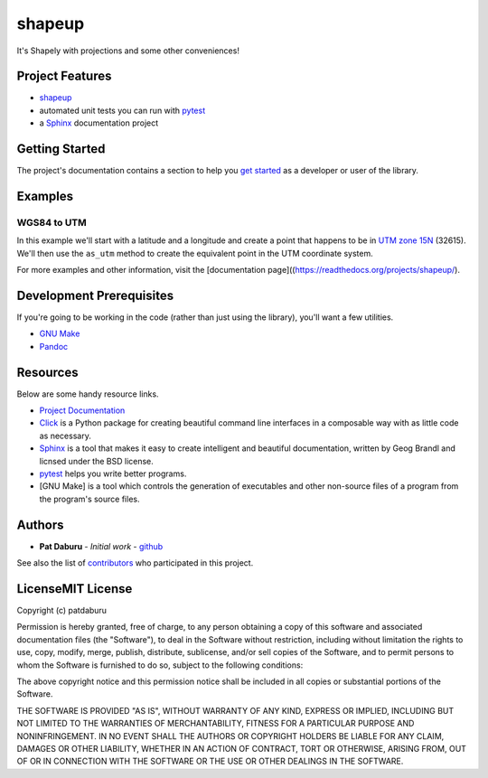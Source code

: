 shapeup
=======

It's Shapely with projections and some other conveniences!

Project Features
----------------

-  `shapeup <https://readthedocs.org/projects/shapeup/>`__
-  automated unit tests you can run with
   `pytest <https://docs.pytest.org/en/latest/>`__
-  a `Sphinx <http://www.sphinx-doc.org/en/master/>`__ documentation
   project

Getting Started
---------------

The project's documentation contains a section to help you `get
started <https://shapeup.readthedocs.io/en/latest/getting_started.html>`__
as a developer or user of the library.

Examples
--------

WGS84 to UTM
~~~~~~~~~~~~

In this example we'll start with a latitude and a longitude and create a
point that happens to be in `UTM zone
15N <https://spatialreference.org/ref/epsg/32615/>`__ (32615). We'll
then use the ``as_utm`` method to create the equivalent point in the UTM
coordinate system.

For more examples and other information, visit the [documentation
page]((https://readthedocs.org/projects/shapeup/).

Development Prerequisites
-------------------------

If you're going to be working in the code (rather than just using the
library), you'll want a few utilities.

-  `GNU Make <https://www.gnu.org/software/make/>`__
-  `Pandoc <https://pandoc.org/>`__

Resources
---------

Below are some handy resource links.

-  `Project Documentation <http://shapeup.readthedocs.io/>`__
-  `Click <http://click.pocoo.org/5/>`__ is a Python package for
   creating beautiful command line interfaces in a composable way with
   as little code as necessary.
-  `Sphinx <http://www.sphinx-doc.org/en/master/>`__ is a tool that
   makes it easy to create intelligent and beautiful documentation,
   written by Geog Brandl and licnsed under the BSD license.
-  `pytest <https://docs.pytest.org/en/latest/>`__ helps you write
   better programs.
-  [GNU Make] is a tool which controls the generation of executables and
   other non-source files of a program from the program's source files.

Authors
-------

-  **Pat Daburu** - *Initial work* -
   `github <https://github.com/patdaburu>`__

See also the list of
`contributors <https://github.com/patdaburu/shapeup/contributors>`__ who
participated in this project.

LicenseMIT License
------------------

Copyright (c) patdaburu

Permission is hereby granted, free of charge, to any person obtaining a
copy of this software and associated documentation files (the
"Software"), to deal in the Software without restriction, including
without limitation the rights to use, copy, modify, merge, publish,
distribute, sublicense, and/or sell copies of the Software, and to
permit persons to whom the Software is furnished to do so, subject to
the following conditions:

The above copyright notice and this permission notice shall be included
in all copies or substantial portions of the Software.

THE SOFTWARE IS PROVIDED "AS IS", WITHOUT WARRANTY OF ANY KIND, EXPRESS
OR IMPLIED, INCLUDING BUT NOT LIMITED TO THE WARRANTIES OF
MERCHANTABILITY, FITNESS FOR A PARTICULAR PURPOSE AND NONINFRINGEMENT.
IN NO EVENT SHALL THE AUTHORS OR COPYRIGHT HOLDERS BE LIABLE FOR ANY
CLAIM, DAMAGES OR OTHER LIABILITY, WHETHER IN AN ACTION OF CONTRACT,
TORT OR OTHERWISE, ARISING FROM, OUT OF OR IN CONNECTION WITH THE
SOFTWARE OR THE USE OR OTHER DEALINGS IN THE SOFTWARE.
